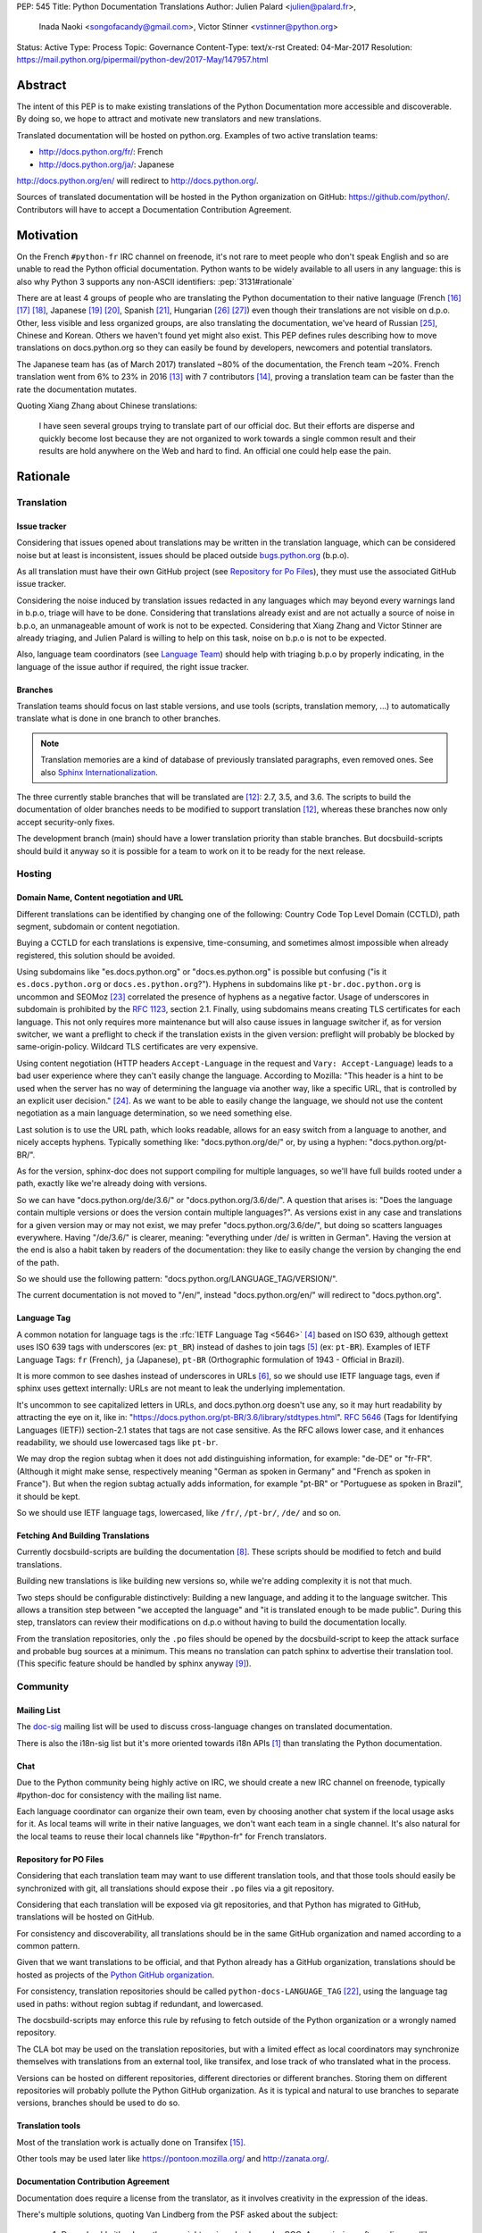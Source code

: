 PEP: 545
Title: Python Documentation Translations
Author: Julien Palard <julien@palard.fr>,
        Inada Naoki <songofacandy@gmail.com>,
        Victor Stinner <vstinner@python.org>
Status: Active
Type: Process
Topic: Governance
Content-Type: text/x-rst
Created: 04-Mar-2017
Resolution: https://mail.python.org/pipermail/python-dev/2017-May/147957.html


Abstract
========

The intent of this PEP is to make existing translations of the Python
Documentation more accessible and discoverable.  By doing so, we hope
to attract and motivate new translators and new translations.

Translated documentation will be hosted on python.org.  Examples of
two active translation teams:

* http://docs.python.org/fr/: French
* http://docs.python.org/ja/: Japanese

http://docs.python.org/en/ will redirect to http://docs.python.org/.

Sources of translated documentation will be hosted in the Python
organization on GitHub: https://github.com/python/.  Contributors will
have to accept a Documentation Contribution Agreement.


Motivation
==========

On the French ``#python-fr`` IRC channel on freenode, it's not rare to
meet people who don't speak English and so are unable to read the
Python official documentation.  Python wants to be widely available
to all users in any language: this is also why Python 3 supports
any non-ASCII identifiers:
:pep:`3131#rationale`

There are at least 4 groups of people who are translating the Python
documentation to their native language (French [16]_ [17]_ [18]_,
Japanese [19]_ [20]_, Spanish [21]_, Hungarian [26]_ [27]_) even
though their translations are not visible on d.p.o.  Other, less
visible and less organized groups, are also translating the
documentation, we've heard of Russian [25]_, Chinese and
Korean. Others we haven't found yet might also exist.  This PEP
defines rules describing how to move translations on docs.python.org
so they can easily be found by developers, newcomers and potential
translators.

The Japanese team has (as of March 2017) translated ~80% of the
documentation, the French team ~20%.  French translation went from 6%
to 23% in 2016 [13]_ with 7 contributors [14]_, proving a translation
team can be faster than the rate the documentation mutates.


Quoting Xiang Zhang about Chinese translations:

  I have seen several groups trying to translate part of our official
  doc.  But their efforts are disperse and quickly become lost because
  they are not organized to work towards a single common result and
  their results are hold anywhere on the Web and hard to find.  An
  official one could help ease the pain.


Rationale
=========

Translation
-----------

Issue tracker
'''''''''''''

Considering that issues opened about translations may be written in
the translation language, which can be considered noise but at least
is inconsistent, issues should be placed outside `bugs.python.org
<https://bugs.python.org/>`_ (b.p.o).

As all translation must have their own GitHub project (see `Repository
for Po Files`_), they must use the associated GitHub issue tracker.

Considering the noise induced by translation issues redacted in any
languages which may beyond every warnings land in b.p.o, triage will
have to be done.  Considering that translations already exist and are
not actually a source of noise in b.p.o, an unmanageable amount of
work is not to be expected.  Considering that Xiang Zhang and Victor
Stinner are already triaging, and Julien Palard is willing to help on
this task, noise on b.p.o is not to be expected.

Also, language team coordinators (see `Language Team`_) should help
with triaging b.p.o by properly indicating, in the language of the
issue author if required, the right issue tracker.


Branches
''''''''

Translation teams should focus on last stable versions, and use tools
(scripts, translation memory, …) to automatically translate what is
done in one branch to other branches.

.. note::
   Translation memories are a kind of database of previously translated
   paragraphs, even removed ones.  See also `Sphinx Internationalization
   <http://www.sphinx-doc.org/en/stable/intl.html>`_.

The three currently stable branches that will be translated are [12]_:
2.7, 3.5, and 3.6.  The scripts to build the documentation of older
branches needs to be modified to support translation [12]_, whereas
these branches now only accept security-only fixes.

The development branch (main) should have a lower translation priority
than stable branches.  But docsbuild-scripts should build it anyway so
it is possible for a team to work on it to be ready for the next
release.


Hosting
-------

Domain Name, Content negotiation and URL
''''''''''''''''''''''''''''''''''''''''

Different translations can be identified by changing one of the
following: Country Code Top Level Domain (CCTLD),
path segment, subdomain or content negotiation.

Buying a CCTLD for each translations is expensive, time-consuming, and
sometimes almost impossible when already registered, this solution
should be avoided.

Using subdomains like "es.docs.python.org" or "docs.es.python.org" is
possible but confusing ("is it ``es.docs.python.org`` or
``docs.es.python.org``?").  Hyphens in subdomains like
``pt-br.doc.python.org`` is uncommon and SEOMoz [23]_ correlated the
presence of hyphens as a negative factor.  Usage of underscores in
subdomain is prohibited by the :rfc:`1123`, section 2.1.  Finally,
using subdomains means creating TLS certificates for each
language. This not only requires more maintenance but will also cause
issues in language switcher if, as for version switcher, we want a
preflight to check if the translation exists in the given version:
preflight will probably be blocked by same-origin-policy.  Wildcard
TLS certificates are very expensive.

Using content negotiation (HTTP headers ``Accept-Language`` in the
request and ``Vary: Accept-Language``) leads to a bad user experience
where they can't easily change the language.  According to Mozilla:
"This header is a hint to be used when the server has no way of
determining the language via another way, like a specific URL, that is
controlled by an explicit user decision." [24]_.  As we want to be
able to easily change the language, we should not use the content
negotiation as a main language determination, so we need something
else.

Last solution is to use the URL path, which looks readable, allows
for an easy switch from a language to another, and nicely accepts
hyphens.  Typically something like: "docs.python.org/de/" or, by
using a hyphen: "docs.python.org/pt-BR/".

As for the version, sphinx-doc does not support compiling for multiple
languages, so we'll have full builds rooted under a path, exactly like
we're already doing with versions.

So we can have "docs.python.org/de/3.6/" or
"docs.python.org/3.6/de/".  A question that arises is:
"Does the language contain multiple versions or does the version contain
multiple languages?".  As versions exist in any case and translations
for a given version may or may not exist, we may prefer
"docs.python.org/3.6/de/", but doing so scatters languages everywhere.
Having "/de/3.6/" is clearer, meaning: "everything under /de/ is written
in German".  Having the version at the end is also a habit taken by
readers of the documentation: they like to easily change the version
by changing the end of the path.

So we should use the following pattern:
"docs.python.org/LANGUAGE_TAG/VERSION/".

The current documentation is not moved to "/en/", instead
"docs.python.org/en/" will redirect to "docs.python.org".


Language Tag
''''''''''''

A common notation for language tags is the :rfc:`IETF Language Tag <5646>`
[4]_ based on ISO 639, although gettext uses ISO 639 tags with
underscores (ex: ``pt_BR``) instead of dashes to join tags [5]_
(ex: ``pt-BR``).  Examples of IETF Language Tags: ``fr`` (French),
``ja`` (Japanese), ``pt-BR`` (Orthographic formulation of 1943 -
Official in Brazil).

It is more common to see dashes instead of underscores in URLs [6]_,
so we should use IETF language tags, even if sphinx uses gettext
internally: URLs are not meant to leak the underlying implementation.

It's uncommon to see capitalized letters in URLs, and docs.python.org
doesn't use any, so it may hurt readability by attracting the eye on it,
like in: "https://docs.python.org/pt-BR/3.6/library/stdtypes.html".
:rfc:`5646#section-2.1.1`
(Tags for Identifying Languages (IETF)) section-2.1
states that tags are not case sensitive.  As the RFC allows lower case,
and it enhances readability, we should use lowercased tags like
``pt-br``.

We may drop the region subtag when it does not add distinguishing
information, for example: "de-DE" or "fr-FR". (Although it might
make sense, respectively meaning "German as spoken in Germany"
and "French as spoken in France"). But when the region subtag
actually adds information, for example "pt-BR" or "Portuguese as
spoken in Brazil", it should be kept.

So we should use IETF language tags, lowercased, like ``/fr/``,
``/pt-br/``, ``/de/`` and so on.


Fetching And Building Translations
''''''''''''''''''''''''''''''''''

Currently docsbuild-scripts are building the documentation [8]_.
These scripts should be modified to fetch and build translations.

Building new translations is like building new versions so, while we're
adding complexity it is not that much.

Two steps should be configurable distinctively: Building a new language,
and adding it to the language switcher.  This allows a transition step
between "we accepted the language" and "it is translated enough to be
made public".  During this step, translators can review their
modifications on d.p.o without having to build the documentation
locally.

From the translation repositories, only the ``.po`` files should be
opened by the docsbuild-script to keep the attack surface and probable
bug sources at a minimum.  This means no translation can patch sphinx
to advertise their translation tool.  (This specific feature should be
handled by sphinx anyway [9]_).


Community
---------

Mailing List
''''''''''''

The `doc-sig`_ mailing list will be used to discuss cross-language
changes on translated documentation.

There is also the i18n-sig list but it's more oriented towards i18n APIs
[1]_ than translating the Python documentation.

.. _i18n-sig: https://mail.python.org/mailman/listinfo/i18n-sig
.. _doc-sig: https://mail.python.org/mailman/listinfo/doc-sig


Chat
''''

Due to the Python community being highly active on IRC, we should
create a new IRC channel on freenode, typically #python-doc for
consistency with the mailing list name.

Each language coordinator can organize their own team, even by choosing
another chat system if the local usage asks for it.  As local teams
will write in their native languages, we don't want each team in a
single channel.  It's also natural for the local teams to reuse
their local channels like "#python-fr" for French translators.


Repository for PO Files
'''''''''''''''''''''''

Considering that each translation team may want to use different
translation tools, and that those tools should easily be synchronized
with git, all translations should expose their ``.po`` files via a git
repository.

Considering that each translation will be exposed via git
repositories, and that Python has migrated to GitHub, translations
will be hosted on GitHub.

For consistency and discoverability, all translations should be in the
same GitHub organization and named according to a common pattern.

Given that we want translations to be official, and that Python
already has a GitHub organization, translations should be hosted as
projects of the `Python GitHub organization`_.

For consistency, translation repositories should be called
``python-docs-LANGUAGE_TAG`` [22]_, using the language tag used in
paths: without region subtag if redundant, and lowercased.

The docsbuild-scripts may enforce this rule by refusing to fetch
outside of the Python organization or a wrongly named repository.

The CLA bot may be used on the translation repositories, but with a
limited effect as local coordinators may synchronize themselves with
translations from an external tool, like transifex, and lose track
of who translated what in the process.

Versions can be hosted on different repositories, different directories
or different branches.  Storing them on different repositories will
probably pollute the Python GitHub organization.  As it
is typical and natural to use branches to separate versions, branches
should be used to do so.

.. _Python GitHub organization: https://github.com/python/


Translation tools
'''''''''''''''''

Most of the translation work is actually done on Transifex [15]_.

Other tools may be used later like https://pontoon.mozilla.org/
and http://zanata.org/.


Documentation Contribution Agreement
''''''''''''''''''''''''''''''''''''

Documentation does require a license from the translator, as it
involves creativity in the expression of the ideas.

There's multiple solutions, quoting Van Lindberg from the PSF asked
about the subject:

  1. Docs should either have the copyright assigned or be under CCO. A
     permissive software license (like Apache or MIT) would also get the
     job done, although it is not quite fit for task.

  2. The translators should either sign an agreement or submit a
     declaration of the license with the translation.

  3. We should have in the project page an invitation for people to
     contribute under a defined license, with acceptance defined by their
     act of contribution. Such as:

  "By posting this project on Transifex and inviting you to
  participate, we are proposing an agreement that you will provide
  your translation for the PSF's use under the CC0 license. In return,
  you may noted that you were the translator for the portion you
  translate. You signify acceptance of this agreement by submitting
  your work to the PSF for inclusion in the documentation."


It looks like having a "Documentation Contribution Agreement"
is the most simple thing we can do as we can use multiple ways (GitHub
bots, invitation page, …) in different context to ensure contributors
are agreeing with it.


Language Team
'''''''''''''

Each language team should have one coordinator responsible for:

- Managing the team.
- Choosing and managing the tools the team will use (chat, mailing list, …).
- Ensure contributors understand and agree with the documentation
  contribution agreement.
- Ensure quality (grammar, vocabulary, consistency, filtering spam, ads, …).
- Redirect issues posted on b.p.o to the correct GitHub issue tracker
  for the language.


Alternatives
------------

Simplified English
''''''''''''''''''

It would be possible to introduce a "simplified English" version like
Wikipedia did [10]_, as discussed on python-dev [11]_, targeting
English learners and children.

Pros: It yields a single translation, theoretically readable by
everyone and reviewable by current maintainers.

Cons: Subtle details may be lost, and translators from English to English
may be hard to find as stated by Wikipedia:

> The main English Wikipedia has 5 million articles, written by nearly
140K active users; the Swedish Wikipedia is almost as big, 3M articles
from only 3K active users; but the Simple English Wikipedia has just
123K articles and 871 active users.  That's fewer articles than
Esperanto!


Changes
=======

Get a Documentation Contribution Agreement
------------------------------------------

The Documentation Contribution Agreement have to be written by the
PSF, then listed at https://www.python.org/psf/contrib/ and have its
own page like https://www.python.org/psf/contrib/doc-contrib-form/.


Migrate GitHub Repositories
---------------------------

We (authors of this PEP) already own French and Japanese Git repositories,
so moving them to the Python documentation organization will not be a
problem.  We'll however be following the `New Translation Procedure`_.


Setup a GitHub bot for Documentation Contribution Agreement
-----------------------------------------------------------

To help ensuring contributors from GitHub have signed the
Documentation Contribution Agreement, We can setup the "The Knights
Who Say Ni" GitHub bot customized for this agreement on the migrated
repositories [28]_.


Patch docsbuild-scripts to Compile Translations
-----------------------------------------------

Docsbuild-script must be patched to:

- List the language tags to build along with the branches to build.
- List the language tags to display in the language switcher.
- Find translation repositories by formatting
  ``github.com:python/python-docs-{language_tag}.git`` (See
  `Repository for Po Files`_)
- Build translations for each branch and each language.

Patched docsbuild-scripts must only open ``.po`` files from
translation repositories.


List coordinators in the devguide
---------------------------------

Add a page or a section with an empty list of coordinators to the
devguide, each new coordinator will be added to this list.


Create sphinx-doc Language Switcher
-----------------------------------

Highly similar to the version switcher, a language switcher must be
implemented.  This language switcher must be configurable to hide or
show a given language.

The language switcher will only have to update or add the language
segment to the path like the current version switcher does.  Unlike
the version switcher, no preflight are required as destination page
always exists (translations does not add or remove pages).
Untranslated (but existing) pages still exists, they should however be
rendered as so, see `Enhance Rendering of Untranslated and Fuzzy
Translations`_.


Update sphinx-doc Version Switcher
----------------------------------

The ``patch_url`` function of the version switcher in
``version_switch.js`` have to be updated to understand and allow the
presence of the language segment in the path.


Enhance Rendering of Untranslated and Fuzzy Translations
--------------------------------------------------------

It's an opened sphinx issue [9]_, but we'll need it so we'll have to
work on it.  Translated, fuzzy, and untranslated paragraphs should be
differentiated.  (Fuzzy paragraphs have to warn the reader what he's
reading may be out of date.)


New Translation Procedure
=========================

Designate a Coordinator
-----------------------

The first step is to designate a coordinator, see `Language Team`_,
The coordinator must sign the CLA.

The coordinator should be added to the list of translation coordinators
on the devguide.


Create GitHub Repository
------------------------

Create a repository named "python-docs-{LANGUAGE_TAG}" (IETF language
tag, without redundant region subtag, with a dash, and lowercased.) on
the Python GitHub organization (See `Repository For Po Files`_.), and
grant the language coordinator push rights to this repository.


Setup the Documentation Contribution Agreement
----------------------------------------------

The README file should clearly show the following Documentation
Contribution Agreement::

   NOTE REGARDING THE LICENSE FOR TRANSLATIONS: Python's documentation is
   maintained using a global network of volunteers. By posting this
   project on Transifex, GitHub, and other public places, and inviting
   you to participate, we are proposing an agreement that you will
   provide your improvements to Python's documentation or the translation
   of Python's documentation for the PSF's use under the CC0 license
   (available at
   `https://creativecommons.org/publicdomain/zero/1.0/legalcode`_). In
   return, you may publicly claim credit for the portion of the
   translation you contributed and if your translation is accepted by the
   PSF, you may (but are not required to) submit a patch including an
   appropriate annotation in the Misc/ACKS or TRANSLATORS file. Although
   nothing in this Documentation Contribution Agreement obligates the PSF
   to incorporate your textual contribution, your participation in the
   Python community is welcomed and appreciated.

   You signify acceptance of this agreement by submitting your work to
   the PSF for inclusion in the documentation.


Add support for translations in docsbuild-scripts
-------------------------------------------------

As soon as the translation hits its first commits, update the
docsbuild-scripts configuration to build the translation (but not
displaying it in the language switcher).


Add Translation to the Language Switcher
----------------------------------------

As soon as the translation hits:

- 100% of bugs.html with proper links to the language repository
  issue tracker.
- 100% of tutorial.
- 100% of library/functions (builtins).

the translation can be added to the language switcher.


Previous Discussions
====================

`[Python-ideas] Cross link documentation translations (January, 2016)
<https://mail.python.org/pipermail/python-ideas/2016-January/038010.html>`__

`[Python-Dev] Translated Python documentation (February 2016)
<https://mail.python.org/pipermail/python-dev/2017-February/147416.html>`__

`[Python-ideas] https://docs.python.org/fr/ ? (March 2016)
<https://mail.python.org/pipermail/python-ideas/2016-March/038879.html>`__


References
==========

.. [1] [I18n-sig] Hello Python members, Do you have any idea about
   Python documents?
   (https://mail.python.org/pipermail/i18n-sig/2013-September/002130.html)

[2] [Doc-SIG] Localization of Python docs
\   (https://mail.python.org/pipermail/doc-sig/2013-September/003948.html)

.. [4] IETF language tag
   (https://en.wikipedia.org/wiki/IETF_language_tag)

.. [5] GNU Gettext manual, section 2.3.1: Locale Names
   (https://www.gnu.org/software/gettext/manual/html_node/Locale-Names.html)

.. [6] Semantic URL: Slug
   (https://en.wikipedia.org/wiki/Clean_URL#Slug)

.. [8] Docsbuild-scripts GitHub repository
   (https://github.com/python/docsbuild-scripts/)

.. [9] i18n: Highlight untranslated paragraphs
   (https://github.com/sphinx-doc/sphinx/issues/1246)

.. [10] Wikipedia: Simple English
   (https://simple.wikipedia.org/wiki/Main_Page)

.. [11] Python-dev discussion about simplified English
   (https://mail.python.org/pipermail/python-dev/2017-February/147446.html)

.. [12] Passing options to sphinx from Doc/Makefile
   (https://github.com/python/cpython/commit/57acb82d275ace9d9d854b156611e641f68e9e7c)

.. [13] French translation progression
   (https://mdk.fr/pycon2016/#/11)

.. [14] French translation contributors
   (https://github.com/AFPy/python_doc_fr/graphs/contributors?from=2016-01-01&to=2016-12-31&type=c)

.. [15] Python-doc on Transifex
   (https://www.transifex.com/python-doc/public/)

.. [16] French translation
   (https://www.afpy.org/doc/python/)

.. [17] French translation on Gitea
   (https://git.afpy.org/AFPy/python-docs-fr)

.. [18] French mailing list
   (http://lists.afpy.org/mailman/listinfo/traductions)

.. [19] Japanese translation
   (http://docs.python.jp/3/)

.. [20] Japanese translation on GitHub
   (https://github.com/python-doc-ja/python-doc-ja)

.. [21] Spanish translation
   (https://docs.python.org/es/3/tutorial/index.html)

.. [22] [Python-Dev] Translated Python documentation: doc vs docs
   (https://mail.python.org/pipermail/python-dev/2017-February/147472.html)

.. [23] Domains - SEO Best Practices | Moz
   (https://moz.com/learn/seo/domain)

.. [24] Accept-Language
   (https://developer.mozilla.org/en-US/docs/Web/HTTP/Headers/Accept-Language)

.. [25] Документация Python 2.7!
   (http://python-lab.ru/documentation/index.html)

.. [26] Python-oktató
   (http://web.archive.org/web/20170526080729/http://harp.pythonanywhere.com/python_doc/tutorial/index.html)

.. [27] The Python-hu Archives
   (https://mail.python.org/pipermail/python-hu/)

.. [28] [Python-Dev] PEP 545: Python Documentation Translations
   (https://mail.python.org/pipermail/python-dev/2017-April/147752.html)


Copyright
=========

This document has been placed in the public domain.
